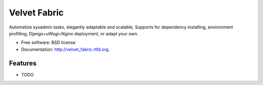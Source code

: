 ===============================
Velvet Fabric
===============================

.. image:: https://badge.fury.io/py/velvet_fabric.png
    :target: http://badge.fury.io/py/velvet_fabric
    
.. image:: https://travis-ci.org/iknite/velvet_fabric.png?branch=master
        :target: https://travis-ci.org/iknite/velvet_fabric

.. image:: https://pypip.in/d/velvet_fabric/badge.png
        :target: https://crate.io/packages/velvet_fabric?version=latest


Automatize sysadmin tasks, elegantly adaptable and scalable, Supports for dependency installing, environment profilling, Django+uWsgi+Nginx deployment, or adapt your own.

* Free software: BSD license
* Documentation: http://velvet_fabric.rtfd.org.

Features
--------

* TODO